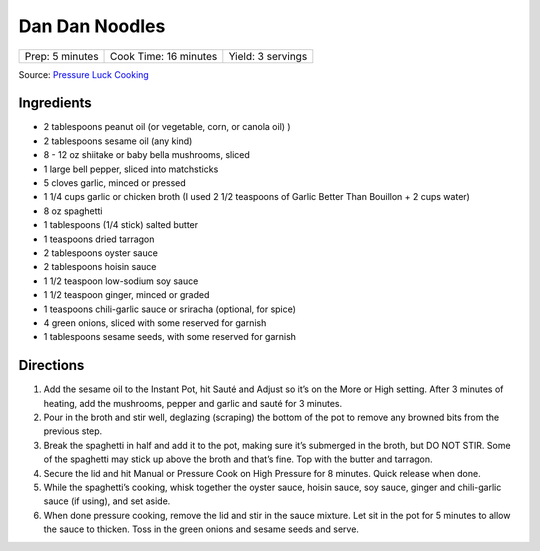 Dan Dan Noodles
===============

+-----------------+-----------------------+-------------------+
| Prep: 5 minutes | Cook Time: 16 minutes | Yield: 3 servings |
+-----------------+-----------------------+-------------------+

Source: `Pressure Luck Cooking <https://pressureluckcooking.com/recipe/instant-pot-asian-garlic-noodles/>`__

Ingredients
-----------

- 2 tablespoons peanut oil (or vegetable, corn, or canola oil) )
- 2 tablespoons sesame oil (any kind)
- 8 - 12 oz shiitake or baby bella mushrooms, sliced
- 1 large bell pepper, sliced into matchsticks
- 5 cloves garlic, minced or pressed
- 1 1/4 cups garlic or chicken broth (I used 2 1/2 teaspoons of Garlic Better Than Bouillon + 2 cups water)
- 8 oz spaghetti
- 1 tablespoons (1/4 stick) salted butter
- 1 teaspoons dried tarragon
- 2 tablespoons oyster sauce
- 2 tablespoons hoisin sauce
- 1 1/2 teaspoon low-sodium soy sauce
- 1 1/2 teaspoon ginger, minced or graded
- 1 teaspoons chili-garlic sauce or sriracha (optional, for spice)
- 4 green onions, sliced with some reserved for garnish
- 1 tablespoons sesame seeds, with some reserved for garnish

Directions
----------

1. Add the sesame oil to the Instant Pot, hit Sauté and Adjust so it’s on the
   More or High setting. After 3 minutes of heating, add the mushrooms,
   pepper and garlic and sauté for 3 minutes.
2. Pour in the broth and stir well, deglazing (scraping) the bottom of the
   pot to remove any browned bits from the previous step.
3. Break the spaghetti in half and add it to the pot, making sure it’s
   submerged in the broth, but DO NOT STIR. Some of the spaghetti may stick
   up above the broth and that’s fine. Top with the butter and tarragon.
4. Secure the lid and hit Manual or Pressure Cook on High Pressure for
   8 minutes. Quick release when done.
5. While the spaghetti’s cooking, whisk together the oyster sauce, hoisin
   sauce, soy sauce, ginger and chili-garlic sauce (if using), and set aside.
6. When done pressure cooking, remove the lid and stir in the sauce mixture.
   Let sit in the pot for 5 minutes to allow the sauce to thicken. Toss
   in the green onions and sesame seeds and serve.
